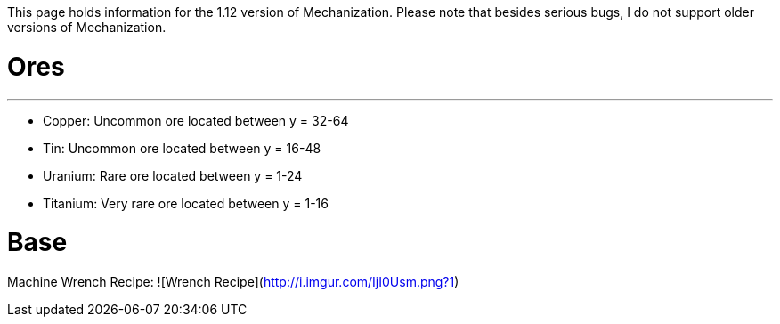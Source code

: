 This page holds information for the 1.12 version of Mechanization. Please note that besides serious bugs, I do not support older versions of Mechanization.

# Ores
***
* Copper: Uncommon ore located between y = 32-64
* Tin: Uncommon ore located between y = 16-48
* Uranium: Rare ore located between y = 1-24
* Titanium: Very rare ore located between y = 1-16

# Base
Machine Wrench Recipe:
![Wrench Recipe](http://i.imgur.com/IjI0Usm.png?1)